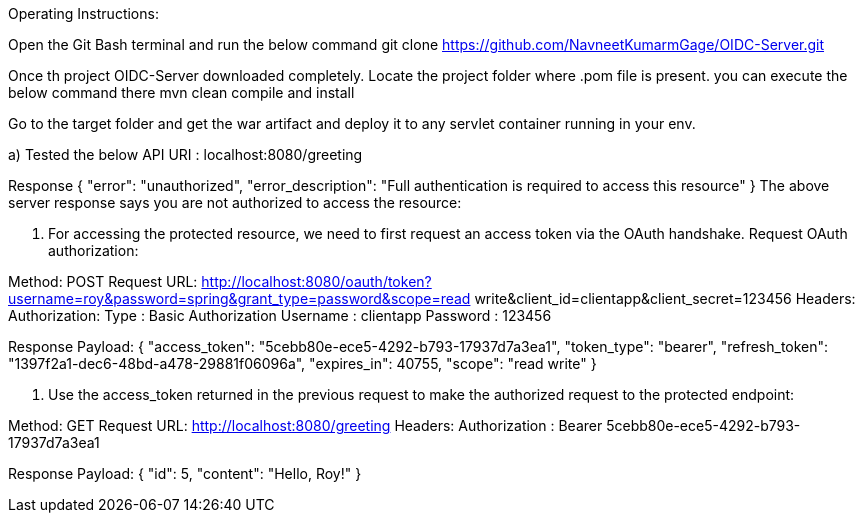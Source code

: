 Operating Instructions:

Open the Git Bash terminal and run the below command
git clone https://github.com/NavneetKumarmGage/OIDC-Server.git

Once th project OIDC-Server downloaded completely. Locate the project folder where .pom file is present. you can execute the below command there
mvn clean compile and install

Go to the target folder and get the war artifact and deploy it to any servlet container running in your env. 

a) Tested the below API
URI : localhost:8080/greeting

Response
{
    "error": "unauthorized",
    "error_description": "Full authentication is required to access this resource"
}
The above server response says you are not authorized to access the resource:

b. For accessing the protected resource, we need to first request an access token via the OAuth handshake. Request OAuth authorization:

Method: POST
Request URL: http://localhost:8080/oauth/token?username=roy&password=spring&grant_type=password&scope=read write&client_id=clientapp&client_secret=123456
Headers:
Authorization: Type : Basic Authorization
Username : clientapp
Password : 123456



Response Payload:
{
"access_token": "5cebb80e-ece5-4292-b793-17937d7a3ea1",
"token_type": "bearer",
"refresh_token": "1397f2a1-dec6-48bd-a478-29881f06096a",
"expires_in": 40755,
"scope": "read write"
}


c. Use the access_token returned in the previous request to make the authorized request to the protected endpoint:

Method: GET
Request URL: http://localhost:8080/greeting
Headers:
Authorization : Bearer 5cebb80e-ece5-4292-b793-17937d7a3ea1



Response Payload:
{
"id": 5,
"content": "Hello, Roy!"
}



